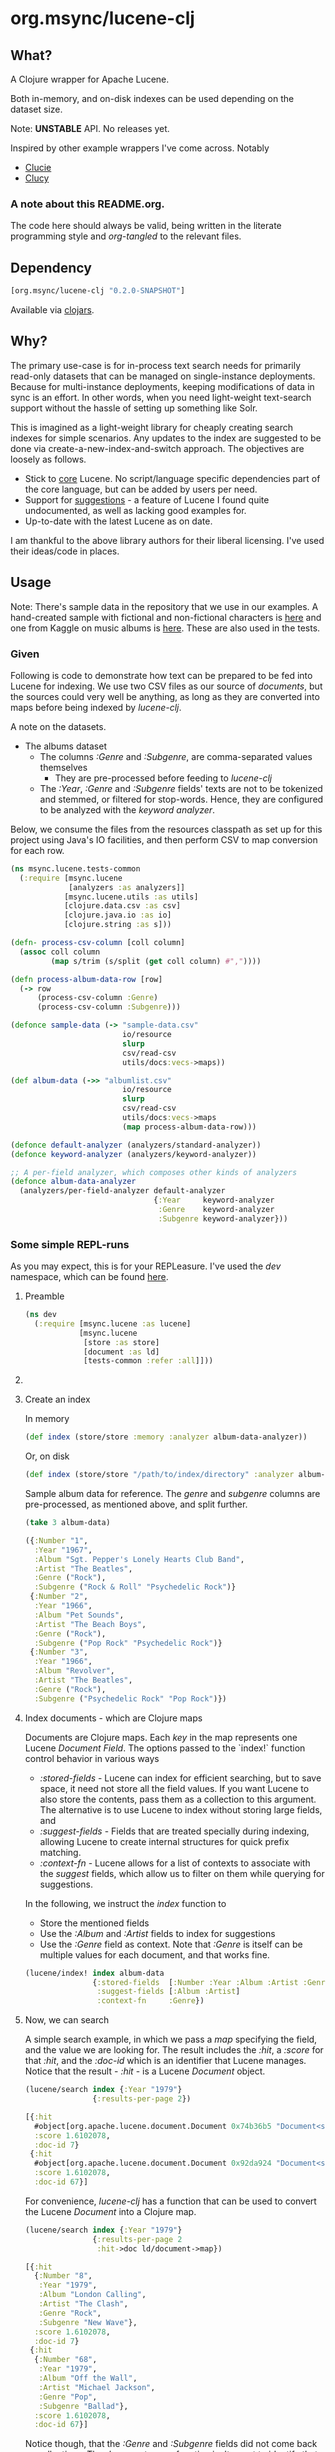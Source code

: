 #+BABEL: :session *clojure-nrepl* :cache yes :results value
#+PROPERTY: header-args :comments link
#+PROPERTY: noweb: yes

* org.msync/lucene-clj [[http://travis-ci.org/jaju/lucene-clj][file:https://secure.travis-ci.org/jaju/lucene-clj.png]]

** What?

A Clojure wrapper for Apache Lucene.

Both in-memory, and on-disk indexes can be used depending on the dataset size.

Note: *UNSTABLE* API. No releases yet.

Inspired by other example wrappers I've come across.
Notably
 - [[https://github.com/federkasten/clucie][Clucie]]
 - [[https://github.com/weavejester/clucy][Clucy]]

*** A note about *this* README.org. 
The code here should always be valid, being written in the literate programming style and /org-tangled/ to the relevant files.


** Dependency
#+BEGIN_SRC clojure
    [org.msync/lucene-clj "0.2.0-SNAPSHOT"]
#+END_SRC
Available via [[https://clojars.org/search?q=lucene-clj][clojars]].


** Why?

The primary use-case is for in-process text search needs for primarily read-only datasets that can be managed on single-instance deployments. Because for multi-instance deployments, keeping modifications of data in sync is an effort. In other words, when you need light-weight text-search support without the hassle of setting up something like Solr.

This is imagined as a light-weight library for cheaply creating search indexes for simple scenarios. Any updates to the index are suggested to be done via create-a-new-index-and-switch approach. The objectives are loosely as follows.

- Stick to _core_ Lucene. No script/language specific dependencies part of the core language, but can be added by users per need.
- Support for _suggestions_ - a feature of Lucene I found quite undocumented, as well as lacking good examples for.
- Up-to-date with the latest Lucene as on date.

I am thankful to the above library authors for their liberal licensing. I've used their ideas/code in places.


** Usage

Note: There's sample data in the repository that we use in our examples. A hand-created sample with fictional and non-fictional characters is [[file:test-resources/sample-data.csv][here]] and one from Kaggle on music albums is [[file:test-resources/albumlist.csv][here]]. These are also used in the tests.

*** Given

Following is code to demonstrate how text can be prepared to be fed into Lucene for indexing. We use two CSV files as our source of /documents/, but the sources could very well be anything, as long as they are converted into maps before being indexed by /lucene-clj/.

A note on the datasets.
- The albums dataset
  - The columns /:Genre/ and /:Subgenre/, are comma-separated values themselves
    - They are pre-processed before feeding to /lucene-clj/
  - The /:Year/, /:Genre/ and /:Subgenre/ fields' texts are not to be tokenized and stemmed, or filtered for stop-words. Hence, they are configured to be analyzed with the /keyword analyzer/.

Below, we consume the files from the resources classpath as set up for this project using Java's IO facilities, and then perform CSV to map conversion for each row.

#+BEGIN_SRC clojure :tangle test/msync/lucene/tests_common.clj :results none
  (ns msync.lucene.tests-common
    (:require [msync.lucene
               [analyzers :as analyzers]]
              [msync.lucene.utils :as utils]
              [clojure.data.csv :as csv]
              [clojure.java.io :as io]
              [clojure.string :as s]))

  (defn- process-csv-column [coll column]
    (assoc coll column
           (map s/trim (s/split (get coll column) #","))))

  (defn process-album-data-row [row]
    (-> row
        (process-csv-column :Genre)
        (process-csv-column :Subgenre)))

  (defonce sample-data (-> "sample-data.csv"
                           io/resource
                           slurp
                           csv/read-csv
                           utils/docs:vecs->maps))

  (def album-data (->> "albumlist.csv"
                           io/resource
                           slurp
                           csv/read-csv
                           utils/docs:vecs->maps
                           (map process-album-data-row)))

  (defonce default-analyzer (analyzers/standard-analyzer))
  (defonce keyword-analyzer (analyzers/keyword-analyzer))

  ;; A per-field analyzer, which composes other kinds of analyzers
  (defonce album-data-analyzer
    (analyzers/per-field-analyzer default-analyzer
                                  {:Year     keyword-analyzer
                                   :Genre    keyword-analyzer
                                   :Subgenre keyword-analyzer}))
#+END_SRC


***  Some simple REPL-runs

As you may expect, this is for your REPLeasure. I've used the /dev/ namespace, which can be found [[file:dev/dev.clj][here]].

**** Preamble
#+BEGIN_SRC clojure :tangle dev/dev.clj :results none
  (ns dev
    (:require [msync.lucene :as lucene]
              [msync.lucene
               [store :as store]
               [document :as ld]
               [tests-common :refer :all]]))
#+END_SRC


**** COMMENT Switch namespace
#+BEGIN_SRC clojure
(in-ns 'dev)
#+END_SRC

#+RESULTS:


**** Create an index
In memory
#+BEGIN_SRC clojure :tangle dev/dev.clj :results none
  (def index (store/store :memory :analyzer album-data-analyzer))
#+END_SRC

Or, on disk
#+BEGIN_SRC clojure :tangle no :results none
  (def index (store/store "/path/to/index/directory" :analyzer album-data-analyzer))
#+END_SRC

Sample album data for reference. The /genre/ and /subgenre/ columns are pre-processed, as mentioned above, and split further.
#+BEGIN_SRC clojure :tangle no :results output code :exports both
(take 3 album-data)
#+END_SRC

#+RESULTS:
#+BEGIN_SRC clojure
({:Number "1",
  :Year "1967",
  :Album "Sgt. Pepper's Lonely Hearts Club Band",
  :Artist "The Beatles",
  :Genre ("Rock"),
  :Subgenre ("Rock & Roll" "Psychedelic Rock")}
 {:Number "2",
  :Year "1966",
  :Album "Pet Sounds",
  :Artist "The Beach Boys",
  :Genre ("Rock"),
  :Subgenre ("Pop Rock" "Psychedelic Rock")}
 {:Number "3",
  :Year "1966",
  :Album "Revolver",
  :Artist "The Beatles",
  :Genre ("Rock"),
  :Subgenre ("Psychedelic Rock" "Pop Rock")})
#+END_SRC


**** Index documents - which are Clojure maps
Documents are Clojure maps. Each /key/ in the map represents one Lucene /Document/ /Field/. The options passed to the `index!` function control behavior in various ways
- /:stored-fields/ - Lucene can index for efficient searching, but to save space, it need not store all the field values. If you want Lucene to also store the contents, pass them as a collection to this argument. The alternative is to use Lucene to index without storing large fields, and 
- /:suggest-fields/ - Fields that are treated specially during indexing, allowing Lucene to create internal structures for quick prefix matching.
- /:context-fn/ - Lucene allows for a list of contexts to associate with the /suggest/ fields, which allow us to filter on them while querying for suggestions.

In the following, we instruct the /index/ function to 
- Store the mentioned fields
- Use the /:Album/ and /:Artist/ fields to index for suggestions
- Use the /:Genre/ field as context. Note that /:Genre/ is itself can be multiple values for each document, and that works fine.
#+BEGIN_SRC clojure :tangle dev/dev.clj :results none
  (lucene/index! index album-data
                 {:stored-fields  [:Number :Year :Album :Artist :Genre :Subgenre]
                  :suggest-fields [:Album :Artist]
                  :context-fn     :Genre})
#+END_SRC


**** Now, we can search
A simple search example, in which we pass a /map/ specifying the field, and the value we are looking for.
The result includes the /:hit/, a /:score/ for that /:hit/, and the /:doc-id/ which is an identifier that Lucene manages. Notice that the result - /:hit/ - is a Lucene /Document/ object.

#+BEGIN_SRC clojure :results output code :tangle dev/dev.clj :exports both
  (lucene/search index {:Year "1979"}
                 {:results-per-page 2})
#+END_SRC

#+RESULTS:
#+BEGIN_SRC clojure
[{:hit
  #object[org.apache.lucene.document.Document 0x74b36b5 "Document<stored,indexed,tokenized,indexOptions=DOCS_AND_FREQS_AND_POSITIONS_AND_OFFSETS<Number:8> stored,indexed,tokenized,indexOptions=DOCS_AND_FREQS_AND_POSITIONS_AND_OFFSETS<Year:1979> stored,indexed,tokenized,indexOptions=DOCS_AND_FREQS_AND_POSITIONS_AND_OFFSETS<Album:London Calling> stored,indexed,tokenized,indexOptions=DOCS_AND_FREQS_AND_POSITIONS_AND_OFFSETS<Artist:The Clash> stored,indexed,tokenized,indexOptions=DOCS_AND_FREQS_AND_POSITIONS_AND_OFFSETS<Genre:Rock> stored,indexed,tokenized,indexOptions=DOCS_AND_FREQS_AND_POSITIONS_AND_OFFSETS<Subgenre:Punk> stored,indexed,tokenized,indexOptions=DOCS_AND_FREQS_AND_POSITIONS_AND_OFFSETS<Subgenre:New Wave>>"],
  :score 1.6102078,
  :doc-id 7}
 {:hit
  #object[org.apache.lucene.document.Document 0x92da924 "Document<stored,indexed,tokenized,indexOptions=DOCS_AND_FREQS_AND_POSITIONS_AND_OFFSETS<Number:68> stored,indexed,tokenized,indexOptions=DOCS_AND_FREQS_AND_POSITIONS_AND_OFFSETS<Year:1979> stored,indexed,tokenized,indexOptions=DOCS_AND_FREQS_AND_POSITIONS_AND_OFFSETS<Album:Off the Wall> stored,indexed,tokenized,indexOptions=DOCS_AND_FREQS_AND_POSITIONS_AND_OFFSETS<Artist:Michael Jackson> stored,indexed,tokenized,indexOptions=DOCS_AND_FREQS_AND_POSITIONS_AND_OFFSETS<Genre:Funk / Soul> stored,indexed,tokenized,indexOptions=DOCS_AND_FREQS_AND_POSITIONS_AND_OFFSETS<Genre:Pop> stored,indexed,tokenized,indexOptions=DOCS_AND_FREQS_AND_POSITIONS_AND_OFFSETS<Subgenre:Disco> stored,indexed,tokenized,indexOptions=DOCS_AND_FREQS_AND_POSITIONS_AND_OFFSETS<Subgenre:Soul> stored,indexed,tokenized,indexOptions=DOCS_AND_FREQS_AND_POSITIONS_AND_OFFSETS<Subgenre:Ballad>>"],
  :score 1.6102078,
  :doc-id 67}]
#+END_SRC

For convenience, /lucene-clj/ has a function that can be used to convert the Lucene /Document/ into a Clojure map.
#+BEGIN_SRC clojure :results output code :tangle dev/dev.clj :exports both
    (lucene/search index {:Year "1979"}
                   {:results-per-page 2
                    :hit->doc ld/document->map})
#+END_SRC

#+RESULTS:
#+BEGIN_SRC clojure
[{:hit
  {:Number "8",
   :Year "1979",
   :Album "London Calling",
   :Artist "The Clash",
   :Genre "Rock",
   :Subgenre "New Wave"},
  :score 1.6102078,
  :doc-id 7}
 {:hit
  {:Number "68",
   :Year "1979",
   :Album "Off the Wall",
   :Artist "Michael Jackson",
   :Genre "Pop",
   :Subgenre "Ballad"},
  :score 1.6102078,
  :doc-id 67}]
#+END_SRC

Notice though, that the /:Genre/ and /:Subgenre/ fields did not come back as collections. The /document->map/ function isn't smart to identify that, and needs a hint to make that happen.

#+BEGIN_SRC clojure :results output code :tangle dev/dev.clj :exports both
    (lucene/search index {:Year "1979"}
                   {:results-per-page 2
                    :hit->doc #(ld/document->map % :multi-fields [:Genre :Subgenre])})
#+END_SRC

#+RESULTS:
#+BEGIN_SRC clojure
[{:hit
  {:Number "8",
   :Year "1979",
   :Album "London Calling",
   :Artist "The Clash",
   :Genre ["Rock"],
   :Subgenre ["Punk" "New Wave"]},
  :score 1.6102078,
  :doc-id 7}
 {:hit
  {:Number "68",
   :Year "1979",
   :Album "Off the Wall",
   :Artist "Michael Jackson",
   :Genre ["Funk / Soul" "Pop"],
   :Subgenre ["Disco" "Soul" "Ballad"]},
  :score 1.6102078,
  :doc-id 67}]
#+END_SRC


Paginated query results are supported via the /:page/ option. Also, the following example projects a subset of the document fields by passing a modified function as the /:hit->doc/ argument.
#+BEGIN_SRC clojure :results output code :tangle dev/dev.clj :exports both
    (lucene/search index 
                   {:Year "1968"} ;; Map of field-values to search with
                   {:results-per-page 5 ;; Control the number of results returned
                    :page 4             ;; Page number, starting 0 as default
                    :hit->doc         #(-> %
                                           ld/document->map
                                           (select-keys [:Year :Album]))})
#+END_SRC

#+RESULTS:
#+BEGIN_SRC clojure
[{:hit {:Year "1968", :Album "The Drifters' Golden Hits"},
  :score 1.4311604,
  :doc-id 458}]
#+END_SRC


**** Search variations

- Simple search
Searching in a single field, for a single value
#+BEGIN_SRC clojure :tangle no :results no
(lucene/search index {:Year "1967"})
#+END_SRC

- OR Search
Searching in a single field, where _any_ of the values in the /set/ are allowed
#+BEGIN_SRC clojure :tangle no :results output code :exports both
  (lucene/search index {:Year #{"1964" "1965"}}
                 {:results-per-page 3
                  :hit->doc #(-> % ld/document->map (select-keys [:Year :Album]))})
#+END_SRC

#+RESULTS:
#+BEGIN_SRC clojure
[{:hit {:Year "1964", :Album "Meet The Beatles!"},
  :score 2.1420584,
  :doc-id 52}
 {:hit {:Year "1964", :Album "Folk Singer"},
  :score 2.1420584,
  :doc-id 281}
 {:hit {:Year "1964", :Album "A Hard Day's Night"},
  :score 2.1420584,
  :doc-id 306}]
#+END_SRC

- AND Search
When looking for multiple terms in a single field, pass a /vector/.
#+BEGIN_SRC clojure :tangle no :results output code :exports both
(lucene/search index {:Album ["complete" "unbelievable"]} {:hit->doc ld/document->map})
#+END_SRC

#+RESULTS:
#+BEGIN_SRC clojure
[{:hit
  {:Number "254",
   :Year "1966",
   :Album
   "Complete & Unbelievable: The Otis Redding Dictionary of Soul",
   :Artist "Otis Redding",
   :Genre "Funk / Soul",
   :Subgenre "Soul"},
  :score 3.057108,
  :doc-id 253}]
#+END_SRC

Be sure that your queries are semantically right for the dataset. For example, /AND/-ing over two different years will lead to an empty result-set, obviously.
#+BEGIN_SRC clojure :tangle no :results output code :exports both
(lucene/search index {:Year ["1964" "1965"]})
#+END_SRC

#+RESULTS:
#+BEGIN_SRC clojure
[]
#+END_SRC

- Phrase search
Spaces in the query string are inferred to mean a phrase search operation
#+BEGIN_SRC clojure :tangle no :results output code :exports both
  (lucene/search index {:Album "the sun"} {:hit->doc ld/document->map})
#+END_SRC

#+RESULTS:
#+BEGIN_SRC clojure
[{:hit
  {:Number "11",
   :Year "1976",
   :Album "The Sun Sessions",
   :Artist "Elvis Presley",
   :Genre "Rock",
   :Subgenre "Rock & Roll"},
  :score 2.8861985,
  :doc-id 10}
 {:hit
  {:Number "288",
   :Year "1968",
   :Album "Anthem of the Sun",
   :Artist "Grateful Dead",
   :Genre "Rock",
   :Subgenre "Psychedelic Rock"},
  :score 2.544825,
  :doc-id 287}
 {:hit
  {:Number "311",
   :Year "1994",
   :Album "The Sun Records Collection",
   :Artist "Various",
   :Genre "Rock, Funk / Soul, Blues, Pop, Folk, World, & Country",
   :Subgenre "Country Blues, Rock & Roll, Rockabilly"},
  :score 2.544825,
  :doc-id 310}]
#+END_SRC

- Searching across fields

This is an /AND/ operation

#+BEGIN_SRC clojure :tangle no :results output code :exports both
  (lucene/search index {:Album "the sun" :Year "1976"} {:hit->doc ld/document->map})
#+END_SRC

#+RESULTS:
#+BEGIN_SRC clojure
[{:hit
  {:Number "11",
   :Year "1976",
   :Album "The Sun Sessions",
   :Artist "Elvis Presley",
   :Genre "Rock",
   :Subgenre "Rock & Roll"},
  :score 4.56387,
  :doc-id 10}]
#+END_SRC


** Suggestions

Notice that in the /suggest/ function call, the field and suggestion-prefix are *not* passed as a map, as unlike search, suggest calls are only supported over a single field.

**** Suggestions support for fields passed via /:suggest-fields/
From above, the fields `Album` and `Artist` have been marked to be indexed in a way so that we can ask for prefix-based suggestions.

#+BEGIN_SRC clojure :results output code :tangle dev/dev.clj :exports both
  (lucene/suggest index :Album "par"
                  {:hit->doc #(ld/document->map % :multi-fields [:Genre :Subgenre])
                   :fuzzy? false
                   :contexts ["Electronic"]})
#+END_SRC

#+RESULTS:
#+BEGIN_SRC clojure
[{:hit
  {:Number "140",
   :Year "1978",
   :Album "Parallel Lines",
   :Artist "Blondie",
   :Genre ["Electronic" "Rock"],
   :Subgenre ["New Wave" "Pop Rock" "Punk" "Disco"]},
  :score 1.0,
  :doc-id 139}]
#+END_SRC

We can ask for fuzzy matching when querying for suggestions.
#+BEGIN_SRC clojure :results output code :tangle dev/dev.clj :exports both
  (lucene/suggest index :Album "per"
                  {:hit->doc #(ld/document->map % :multi-fields [:Genre :Subgenre])
                   :fuzzy? true
                   :contexts ["Electronic"]})
#+END_SRC

#+RESULTS:
#+BEGIN_SRC clojure
[{:hit
  {:Number "140",
   :Year "1978",
   :Album "Parallel Lines",
   :Artist "Blondie",
   :Genre ["Electronic" "Rock"],
   :Subgenre ["New Wave" "Pop Rock" "Punk" "Disco"]},
  :score 2.0,
  :doc-id 139}
 {:hit
  {:Number "76",
   :Year "1984",
   :Album "Purple Rain",
   :Artist "Prince and the Revolution",
   :Genre ["Electronic" "Rock" "Funk / Soul" "Stage & Screen"],
   :Subgenre ["Pop Rock" "Funk" "Soundtrack" "Synth-pop"]},
  :score 2.0,
  :doc-id 75}]
#+END_SRC


**** Or, do a fuzzy search
#+BEGIN_SRC clojure :results output code m:tangle dev/dev.clj :exports both
  (lucene/search index {:Album "forever"}
                 {:hit->doc #(ld/document->map % :multi-fields [:Genre :Subgenre])
                  :fuzzy? true})
#+END_SRC

#+RESULTS:
#+BEGIN_SRC clojure
[{:hit
  {:Number "40",
   :Year "1967",
   :Album "Forever Changes",
   :Artist "Love",
   :Genre ["Rock"],
   :Subgenre ["Folk Rock" "Psychedelic Rock"]},
  :score 3.0850306,
  :doc-id 39}
 {:hit
  {:Number "132",
   :Year "1977",
   :Album "Saturday Night Fever: The Original Movie Sound Track",
   :Artist "Various Artists",
   :Genre ["Electronic" "�Stage & Screen"],
   :Subgenre ["Soundtrack" "�Disco"]},
  :score 0.95929563,
  :doc-id 131}]
#+END_SRC


** Sample Datasets
1. [[https://www.kaggle.com/notgibs/500-greatest-albums-of-all-time-rolling-stone][Albums - Kaggle]] - [[[file:test-resources/albumlist.csv][local]]]
2. Hand-created, real + fictional characters [[file:test-resources/sample-data.csv][here]]


** Additional notes
- Some minimal technical overview of Lucene internals for this project can be found [[file:doc/LuceneNotes.org][here]].


** License
Copyright © 2018-19 Ravindra R. Jaju

Distributed under the Eclipse Public License either version 1.0 or (at your option) any later version.
